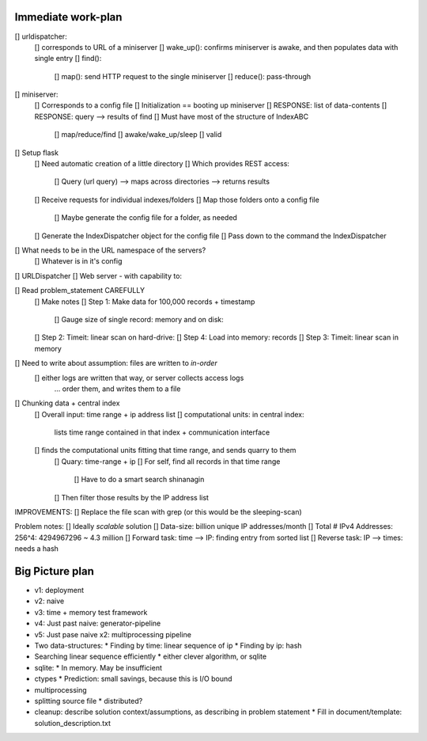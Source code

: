Immediate work-plan
-----------------------

[] urldispatcher:
	[] corresponds to URL of a miniserver
	[] wake_up(): confirms miniserver is awake, and then populates data with single entry
	[] find(): 
		[] map(): send HTTP request to the single miniserver
		[] reduce(): pass-through

[] miniserver:
	[] Corresponds to a config file
	[] Initialization == booting up miniserver
	[] RESPONSE: list of data-contents
	[] RESPONSE: query --> results of find
	[] Must have most of the structure of IndexABC
		[] map/reduce/find
		[] awake/wake_up/sleep
		[] valid




[] Setup flask
	[] Need automatic creation of a little directory
	[] Which provides REST access:
		[] Query (url query) --> maps across directories --> returns results
	[] Receive requests for individual indexes/folders
	[] Map those folders onto a config file
		[] Maybe generate the config file for a folder, as needed
	[] Generate the IndexDispatcher object for the config file
	[] Pass down to the command the IndexDispatcher

[] What needs to be in the URL namespace of the servers?
	[] Whatever is in it's config
		
[] URLDispatcher
[] Web server - with capability to:
		
		
[] Read problem_statement CAREFULLY
	[] Make notes
	[] Step 1: Make data for 100,000 records + timestamp
		[] Gauge size of single record: memory and on disk:
	[] Step 2: Timeit: linear scan on hard-drive: 
	[] Step 4: Load into memory: records
	[] Step 3: Timeit: linear scan in memory

[] Need to write about assumption: files are written to *in-order*
	[] either logs are written that way, or server collects access logs
		... order them, and writes them to a file

[] Chunking data + central index
	[] Overall input: time range + ip address list
	[] computational units: in central index:
		lists time range contained in that index + communication interface
	[] finds the computational units fitting that time range, and sends quarry to them
		[] Quary: time-range + ip
		[] For self, find all records in that time range
			[] Have to do a smart search shinanagin
		[] Then filter those results by the IP address list
	

IMPROVEMENTS:
[] Replace the file scan with grep (or this would be the sleeping-scan)
	
	
	
Problem notes:
[] Ideally *scalable* solution
[] Data-size: billion unique IP addresses/month
[] Total # IPv4 Addresses: 256^4: 4294967296 ~ 4.3 million
[] Forward task: time --> IP: finding entry from sorted list
[] Reverse task: IP --> times: needs a hash
			
Big Picture plan
------------------
- v1: deployment
- v2: naive
- v3: time + memory test framework
- v4: Just past naive: generator-pipeline
- v5: Just pase naive x2: multiprocessing pipeline
- Two data-structures:
  * Finding by time: linear sequence of ip
  * Finding by ip: hash
- Searching linear sequence efficiently
  * either clever algorithm, or sqlite
- sqlite:
  * In memory. May be insufficient
- ctypes
  * Prediction: small savings, because this is I/O bound
- multiprocessing
- splitting source file
  * distributed?
  
- cleanup: describe solution context/assumptions, as describing in problem statement
  * Fill in document/template: solution_description.txt
